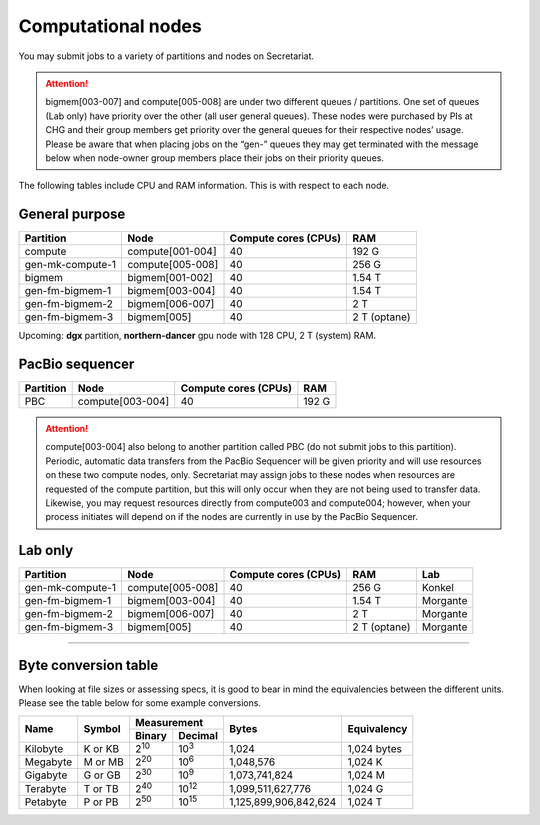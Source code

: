 Computational nodes
===================

You may submit jobs to a variety of partitions and nodes on Secretariat.

.. attention:: bigmem[003-007] and compute[005-008] are under two different queues / partitions. One set of queues (Lab only) have priority over the other (all user general queues). These nodes were purchased by PIs at CHG and their group members get priority over the general queues for their respective nodes’ usage. Please be aware that when placing jobs on the “gen-” queues they may get terminated with the message below when node-owner group members place their jobs on their priority queues.

The following tables include CPU and RAM information. This is with respect to each node.

General purpose
---------------

+------------------+-----------------------+----------------------+--------------+
| Partition        | Node                  | Compute cores (CPUs) | RAM          |
+==================+=======================+======================+==============+
| compute          | compute[001-004]      | 40                   | 192 G        |
+------------------+-----------------------+----------------------+--------------+
| gen-mk-compute-1 | compute[005-008]      | 40                   | 256 G        |
+------------------+-----------------------+----------------------+--------------+
| bigmem           | bigmem[001-002]       | 40                   | 1.54 T       |
+------------------+-----------------------+----------------------+--------------+
| gen-fm-bigmem-1  | bigmem[003-004]       | 40                   | 1.54 T       |
+------------------+-----------------------+----------------------+--------------+
| gen-fm-bigmem-2  | bigmem[006-007]       | 40                   | 2 T          |
+------------------+-----------------------+----------------------+--------------+
| gen-fm-bigmem-3  | bigmem[005]           | 40                   | 2 T (optane) |
+------------------+-----------------------+----------------------+--------------+

Upcoming: **dgx** partition, **northern-dancer** gpu node with 128 CPU, 2 T (system) RAM.

PacBio sequencer
----------------

+------------------+-----------------------+-----------------------+---------------+
| Partition        | Node                  | Compute cores (CPUs)  | RAM           |
+==================+=======================+=======================+===============+
| PBC              | compute[003-004]      | 40                    | 192 G         |
+------------------+-----------------------+-----------------------+---------------+

.. attention:: compute[003-004] also belong to another partition called PBC (do not submit jobs to this partition). Periodic, automatic data transfers from the PacBio Sequencer will be given priority and will use resources on these two compute nodes, only. Secretariat may assign jobs to these nodes when resources are requested of the compute partition, but this will only occur when they are not being used to transfer data. Likewise, you may request resources directly from compute003 and compute004; however, when your process initiates will depend on if the nodes are currently in use by the PacBio Sequencer.

Lab only
--------

+------------------+-----------------------+-----------------------+---------------+----------+
| Partition        | Node                  | Compute cores (CPUs)  | RAM           | Lab      |
+==================+=======================+=======================+===============+==========+
| gen-mk-compute-1 | compute[005-008]      | 40                    | 256 G         | Konkel   |
+------------------+-----------------------+-----------------------+---------------+----------+
| gen-fm-bigmem-1  | bigmem[003-004]       | 40                    | 1.54 T        | Morgante |
+------------------+-----------------------+-----------------------+---------------+----------+
| gen-fm-bigmem-2  | bigmem[006-007]       | 40                    | 2 T           | Morgante |
+------------------+-----------------------+-----------------------+---------------+----------+
| gen-fm-bigmem-3  | bigmem[005]           | 40                    | 2 T (optane)  | Morgante |
+------------------+-----------------------+-----------------------+---------------+----------+

__________

Byte conversion table
---------------------

When looking at file sizes or assessing specs, it is good to bear in mind the equivalencies between the different units. Please see the table below for some example conversions.

+---------------+---------------+-------------------------------+-----------------------+---------------+
| Name		| Symbol	| Measurement			| Bytes			| Equivalency	|
+		+		+---------------+---------------+			+		+
|		|		| Binary	| Decimal	|			|		|
+===============+===============+===============+===============+=======================+===============+
| Kilobyte	| K or KB	| |2^10|	| |10^3|	| 1,024			| 1,024 bytes	|
+---------------+---------------+---------------+---------------+-----------------------+---------------+
| Megabyte	| M or MB       | |2^20|        | |10^6|	| 1,048,576		| 1,024	K	|        
+---------------+---------------+---------------+---------------+-----------------------+---------------+
| Gigabyte	| G or GB       | |2^30|        | |10^9|	| 1,073,741,824		| 1,024	M	|        
+---------------+---------------+---------------+---------------+-----------------------+---------------+
| Terabyte	| T or TB       | |2^40|        | |10^12|	| 1,099,511,627,776	| 1,024	G	|        
+---------------+---------------+---------------+---------------+-----------------------+---------------+
| Petabyte	| P or PB       | |2^50|        | |10^15|	| 1,125,899,906,842,624	| 1,024	T	|        
+---------------+---------------+---------------+---------------+-----------------------+---------------+

.. |2^10| replace:: 2\ :sup:`10`
.. |2^20| replace:: 2\ :sup:`20`
.. |2^30| replace:: 2\ :sup:`30`
.. |2^40| replace:: 2\ :sup:`40`
.. |2^50| replace:: 2\ :sup:`50`

.. |10^3| replace:: 10\ :sup:`3`
.. |10^6| replace:: 10\	:sup:`6`
.. |10^9| replace:: 10\	:sup:`9`
.. |10^12| replace:: 10\ :sup:`12`
.. |10^15| replace:: 10\ :sup:`15`
